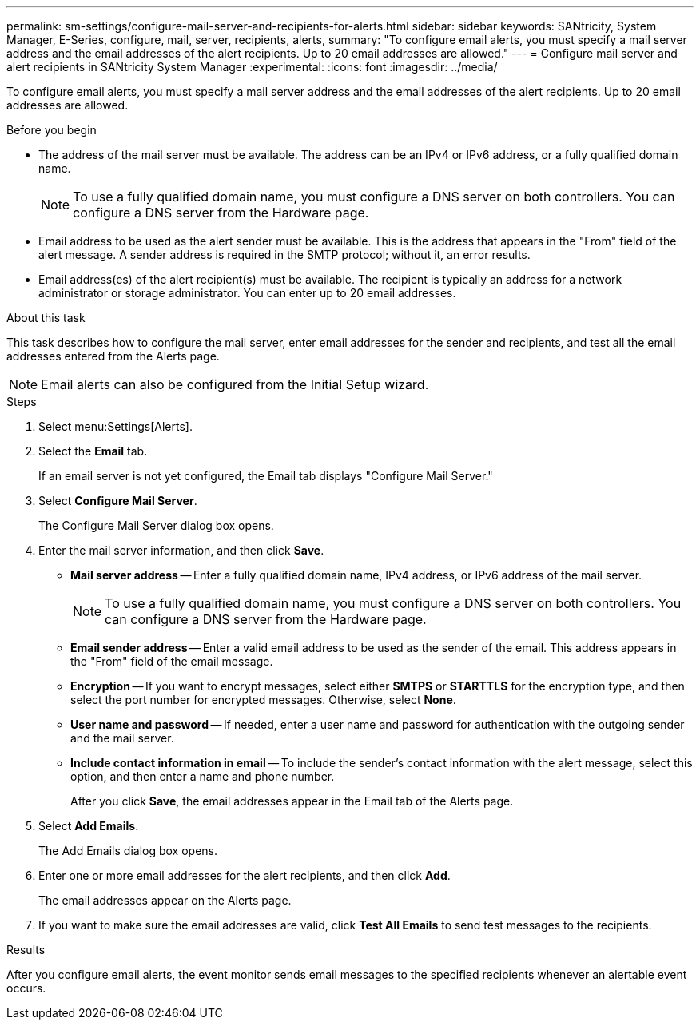 ---
permalink: sm-settings/configure-mail-server-and-recipients-for-alerts.html
sidebar: sidebar
keywords: SANtricity, System Manager, E-Series, configure, mail, server, recipients, alerts,
summary: "To configure email alerts, you must specify a mail server address and the email addresses of the alert recipients. Up to 20 email addresses are allowed."
---
= Configure mail server and alert recipients in SANtricity System Manager
:experimental:
:icons: font
:imagesdir: ../media/

[.lead]
To configure email alerts, you must specify a mail server address and the email addresses of the alert recipients. Up to 20 email addresses are allowed.

.Before you begin

* The address of the mail server must be available. The address can be an IPv4 or IPv6 address, or a fully qualified domain name.
+
[NOTE]
====
To use a fully qualified domain name, you must configure a DNS server on both controllers. You can configure a DNS server from the Hardware page.
====

* Email address to be used as the alert sender must be available. This is the address that appears in the "From" field of the alert message. A sender address is required in the SMTP protocol; without it, an error results.
* Email address(es) of the alert recipient(s) must be available. The recipient is typically an address for a network administrator or storage administrator. You can enter up to 20 email addresses.

.About this task

This task describes how to configure the mail server, enter email addresses for the sender and recipients, and test all the email addresses entered from the Alerts page.

[NOTE]
====
Email alerts can also be configured from the Initial Setup wizard.
====

.Steps

. Select menu:Settings[Alerts].
. Select the *Email* tab.
+
If an email server is not yet configured, the Email tab displays "Configure Mail Server."

. Select *Configure Mail Server*.
+
The Configure Mail Server dialog box opens.

. Enter the mail server information, and then click *Save*.
 ** *Mail server address* -- Enter a fully qualified domain name, IPv4 address, or IPv6 address of the mail server.
+
[NOTE]
====
To use a fully qualified domain name, you must configure a DNS server on both controllers. You can configure a DNS server from the Hardware page.
====

 ** *Email sender address* -- Enter a valid email address to be used as the sender of the email. This address appears in the "From" field of the email message.
 ** *Encryption* -- If you want to encrypt messages, select either *SMTPS* or *STARTTLS* for the encryption type, and then select the port number for encrypted messages. Otherwise, select *None*.
 ** *User name and password* -- If needed, enter a user name and password for authentication with the outgoing sender and the mail server.
 ** *Include contact information in email* -- To include the sender's contact information with the alert message, select this option, and then enter a name and phone number.
+
After you click *Save*, the email addresses appear in the Email tab of the Alerts page.
. Select *Add Emails*.
+
The Add Emails dialog box opens.

. Enter one or more email addresses for the alert recipients, and then click *Add*.
+
The email addresses appear on the Alerts page.

. If you want to make sure the email addresses are valid, click *Test All Emails* to send test messages to the recipients.

.Results

After you configure email alerts, the event monitor sends email messages to the specified recipients whenever an alertable event occurs.
